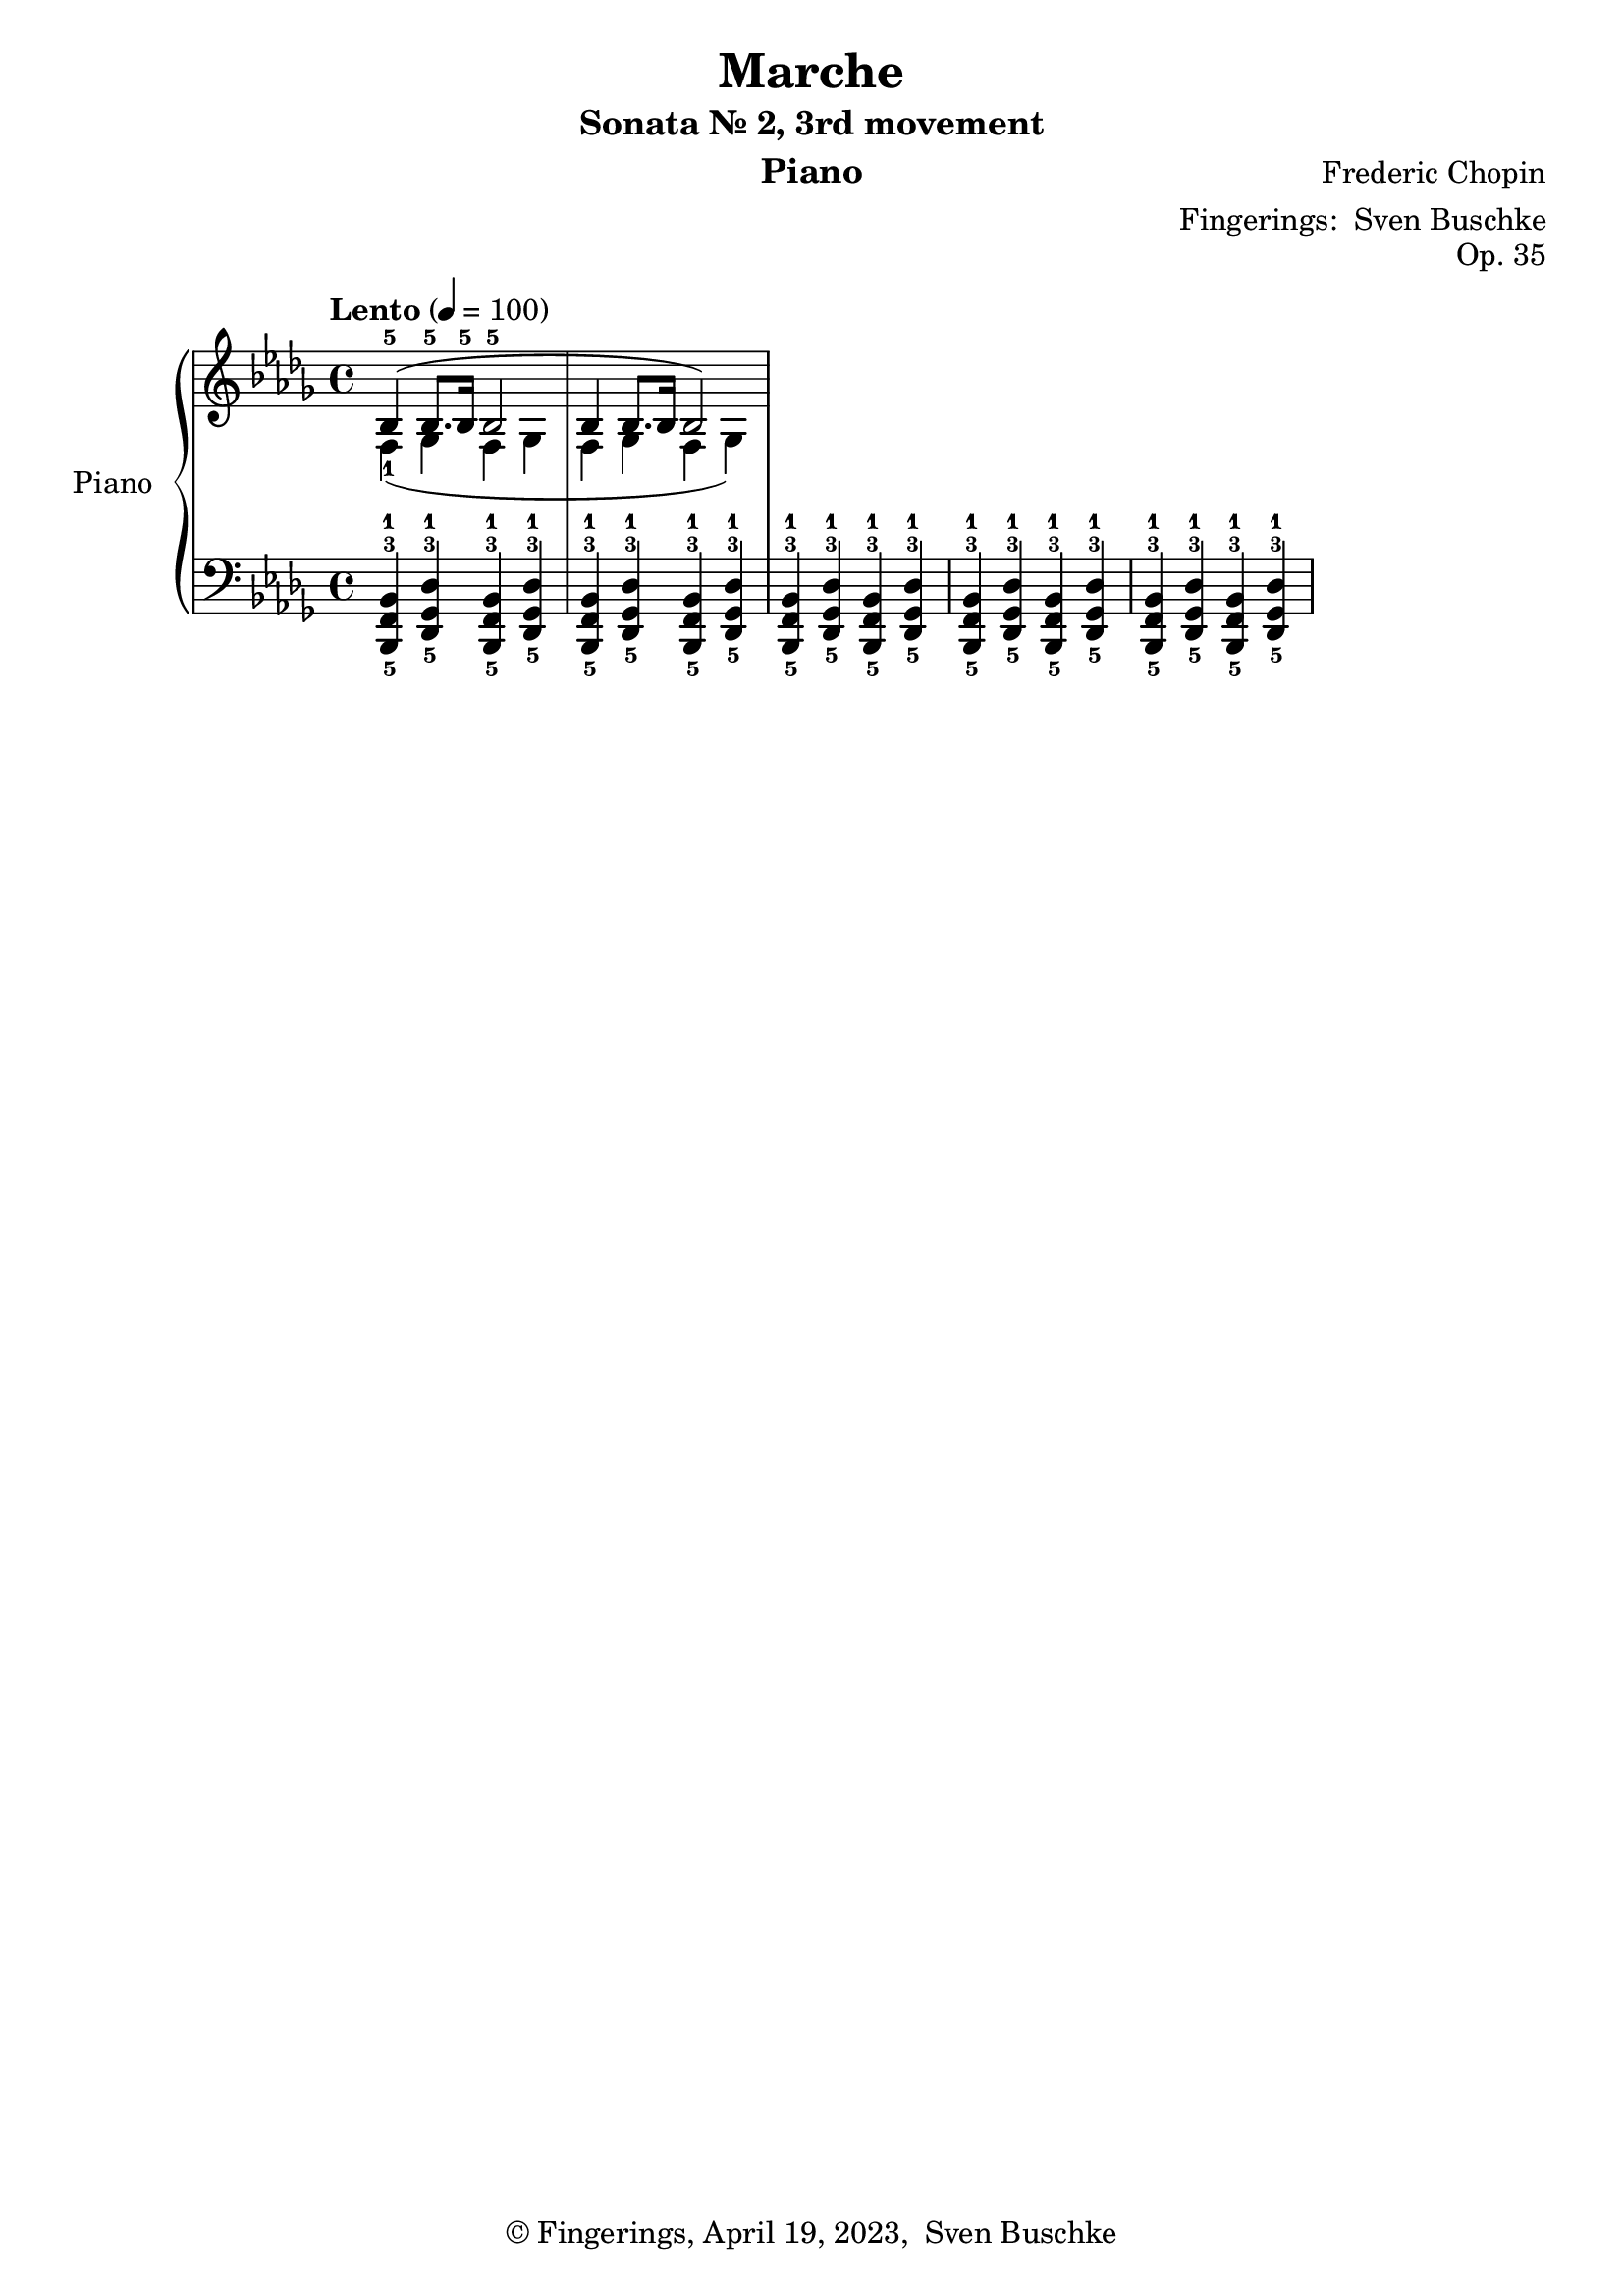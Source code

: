 \version "2.24.1"
\language "english"

\header {
  dedication = ""
  title = "Marche"
  subtitle = "Sonata Nr. 2, 3rd movement"
  subsubtitle = ""
  instrument = "Piano"
  composer = "Frederic Chopin"
  arranger = \markup {"Fingerings: " \with-url "https://buschke.com" "Sven Buschke"}
  poet = ""
  meter = ""
  piece = ""
  opus = "Op. 35"
  copyright = \markup {"© Fingerings, April 19, 2023, " \with-url "https://buschke.com" "Sven Buschke"}
  tagline = ""
}

\paper {
  #(set-paper-size "a4")
}

\layout {
  \context {
    \Voice
    \consists "Melody_engraver"
    \override Stem #'neutral-direction = #'()
  }
}

global = {
  \key bf \minor
  \time 4/4
  \tempo "Lento" 4=100
}

scoreARight = \relative c'' {
  \global
  % Music follows here.
  <<{bf,4-5(bf8.-5 16-5 bf2-5}\\{f4-1(gf f gf}>>
  <<{bf4 bf8. 16 bf2})\\{f4 gf f gf)}>>
}

scoreALeft = \relative c' {
  \global
  % Music follows here.
  <bf,,-5 f'-3 bf-1>4 <df-5 gf-3 df'-1> <bf-5 f'-3 bf-1> <df-5 gf-3 df'-1>
  <bf-5 f'-3 bf-1>4 <df-5 gf-3 df'-1> <bf-5 f'-3 bf-1> <df-5 gf-3 df'-1>
  <bf-5 f'-3 bf-1>4 <df-5 gf-3 df'-1> <bf-5 f'-3 bf-1> <df-5 gf-3 df'-1>
  <bf-5 f'-3 bf-1>4 <df-5 gf-3 df'-1> <bf-5 f'-3 bf-1> <df-5 gf-3 df'-1>
  <bf-5 f'-3 bf-1>4 <df-5 gf-3 df'-1> <bf-5 f'-3 bf-1> <df-5 gf-3 df'-1>
}

\bookpart {
  \score {
    \new PianoStaff \with {
      instrumentName = "Piano"
      shortInstrumentName = "Pno."
    } <<
      \new Staff = "right" \with {
        midiInstrument = "acoustic grand"
      } \scoreARight
      \new Staff = "left" \with {
        midiInstrument = "acoustic grand"
      } { \clef bass \scoreALeft }
    >>
    \layout { }
    \midi { }
  }
}

scoreBRight = \relative c'' {
  \global
  % Music follows here.

}

scoreBLeft = \relative c' {
  \global
  % Music follows here.

}

\bookpart {
  \score {
    \new PianoStaff \with {
      instrumentName = "Piano"
      shortInstrumentName = "Pno."
    } <<
      \new Staff = "right" \with {
        midiInstrument = "acoustic grand"
      } \scoreBRight
      \new Staff = "left" \with {
        midiInstrument = "acoustic grand"
      } { \clef bass \scoreBLeft }
    >>
    \layout { }
    \midi { }
  }
}

scoreCRight = \relative c'' {
  \global
  % Music follows here.

}

scoreCLeft = \relative c' {
  \global
  % Music follows here.

}

\bookpart {
  \score {
    \new PianoStaff \with {
      instrumentName = "Piano"
      shortInstrumentName = "Pno."
    } <<
      \new Staff = "right" \with {
        midiInstrument = "acoustic grand"
      } \scoreCRight
      \new Staff = "left" \with {
        midiInstrument = "acoustic grand"
      } { \clef bass \scoreCLeft }
    >>
    \layout { }
    \midi { }
  }
}

scoreDRight = \relative c'' {
  \global
  % Music follows here.

}

scoreDLeft = \relative c' {
  \global
  % Music follows here.

}

\bookpart {
  \score {
    \new PianoStaff \with {
      instrumentName = "Piano"
      shortInstrumentName = "Pno."
    } <<
      \new Staff = "right" \with {
        midiInstrument = "acoustic grand"
      } \scoreDRight
      \new Staff = "left" \with {
        midiInstrument = "acoustic grand"
      } { \clef bass \scoreDLeft }
    >>
    \layout { }
    \midi { }
  }
}
